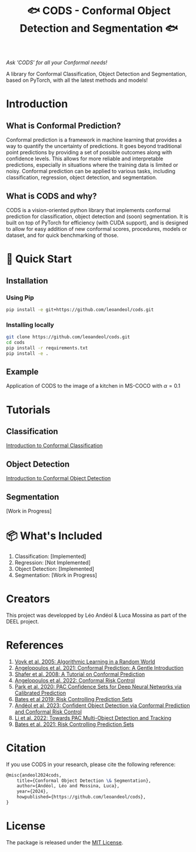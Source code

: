 #+TITLE: 🐟 CODS - Conformal Object Detection and Segmentation 🐟
/Ask 'CODS' for all your Conformal needs!/
# Coming soon to a pypi near you!

[[./docs/pics/fig_cod_rev.png]]

A library for Conformal Classification, Object Detection and Segmentation, based on PyTorch, with all the latest methods and models!
* Introduction
** What is Conformal Prediction?
Conformal prediction is a framework in machine learning that provides a way to quantify the uncertainty of predictions. 
It goes beyond traditional point predictions by providing a set of possible outcomes along with confidence levels. 
This allows for more reliable and interpretable predictions, especially in situations where the training data is limited or noisy. 
Conformal prediction can be applied to various tasks, including classification, regression, object detection, and segmentation.
** What is CODS and why? 
CODS is a vision-oriented python library that implements conformal prediction for classification, object detection and (soon) segmentation.
It is built on top of PyTorch for efficiency (with CUDA support), and is designed to allow for easy addition of new conformal scores, procedures, models or dataset, and for quick benchmarking of those.  

* 🚀 Quick Start
** Installation
*** Using Pip
#+BEGIN_SRC bash
    pip install -e git+https://github.com/leoandeol/cods.git
#+END_SRC
*** Installing locally
#+BEGIN_SRC bash
        git clone https://github.com/leoandeol/cods.git
        cd cods
        pip install -r requirements.txt
        pip install -e .
#+END_SRC

** Example
Application of CODS to the image of a kitchen in MS-COCO with $\alpha=0.1$
[[./docs/pics/kitchen.png]]


* Tutorials
** Classification
[[./notebooks/(CLASSIF) 1 - Introduction to Conformal Classification.ipynb][Introduction to Conformal Classification]]
** Object Detection
[[./notebooks/(OD) 1 - Introduction to Conformal Object Detection.ipynb][Introduction to Conformal Object Detection]]
** Segmentation
[Work in Progress]

* 📦 What's Included
1. Classification: [Implemented]
2. Regression: [Not Implemented]
3. Object Detection: [Implemented]
4. Segmentation: [Work in Progress]

* Creators
This project was developped by Léo Andéol & Luca Mossina as part of the DEEL project.

* References
1. [[https://link.springer.com/book/10.1007/978-3-031-06649-8][Vovk et al. 2005: Algorithmic Learning in a Random World]]
2. [[https://www.nowpublishers.com/article/Details/MAL-101][Angelopoulos et al. 2021: Conformal Prediction: A Gentle Introduction]]
3. [[https://www.jmlr.org/papers/v9/shafer08a.html][Shafer et al. 2008: A Tutorial on Conformal Prediction]]
4. [[https://arxiv.org/abs/2208.02814][Angelopoulos et al. 2022: Conformal Risk Control]]
5. [[https://arxiv.org/abs/2001.00106][Park et al. 2020: PAC Confidence Sets for Deep Neural Networks via Calibrated Prediction]]
6. [[https://dl.acm.org/doi/abs/10.1145/3478535][Bates et al 2019: Risk Controlling Prediction Sets]]
7. [[https://proceedings.mlr.press/v204/andeol23a.html][Andéol et al. 2023: Confident Object Detection via Conformal Prediction and Conformal Risk Control]]
8. [[https://arxiv.org/abs/2204.07482][Li et al. 2022: Towards PAC Multi-Object Detection and Tracking]]
9. [[https://dl.acm.org/doi/abs/10.1145/3478535][Bates et al. 2021: Risk Controlling Prediction Sets]]


* Citation
If you use CODS in your research, please cite the following reference:
#+BEGIN_SRC latex
@misc{andeol2024cods, 
    title={Conformal Object Detection \& Segmentation},
    author={Andéol, Léo and Mossina, Luca},
    year={2024},
    howpublished={https://github.com/leoandeol/cods},
}
#+END_SRC


* License
The package is released under the [[https://choosealicense.com/licenses/mit][MIT License]].
